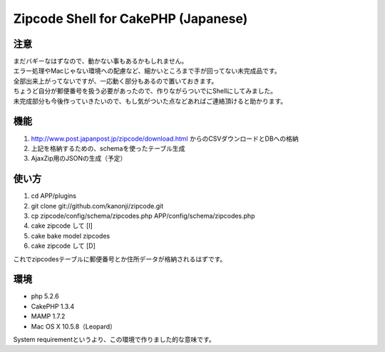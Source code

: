 ====================
Zipcode Shell for CakePHP (Japanese)
====================

---------------
注意
---------------
| まだバギーなはずなので、動かない事もあるかもしれません。
| エラー処理やMacじゃない環境への配慮など、細かいところまで手が回ってない未完成品です。
| 全部出来上がってないですが、一応動く部分もあるので置いておきます。
| ちょうど自分が郵便番号を扱う必要があったので、作りながらついでにShellにしてみました。
| 未完成部分も今後作っていきたいので、もし気がついた点などあればご連絡頂けると助かります。

---------------
機能
---------------

1. http://www.post.japanpost.jp/zipcode/download.html からのCSVダウンロードとDBへの格納
2. 上記を格納するための、schemaを使ったテーブル生成
3. AjaxZip用のJSONの生成（予定）

---------------
使い方
---------------
1. cd APP/plugins
2. git clone git://github.com/kanonji/zipcode.git
3. cp zipcode/config/schema/zipcodes.php APP/config/schema/zipcodes.php
4. cake zipcode して [I]
5. cake bake model zipcodes
6. cake zipcode して [D] 

これでzipcodesテーブルに郵便番号とか住所データが格納されるはずです。

---------------
環境
---------------
- php 5.2.6
- CakePHP 1.3.4
- MAMP 1.7.2
- Mac OS X 10.5.8（Leopard）

System requirementというより、この環境で作りました的な意味です。